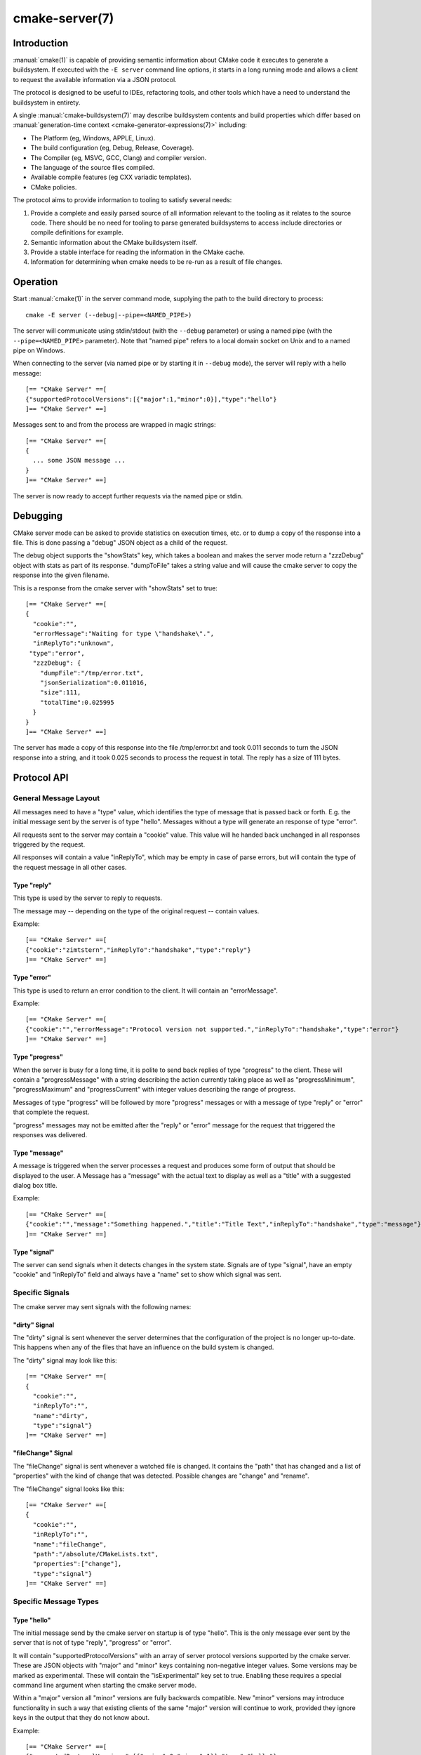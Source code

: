 .. cmake-manual-description: CMake Server

cmake-server(7)
***************

.. only:: html

   .. contents::

Introduction
============

:manual:`cmake(1)` is capable of providing semantic information about
CMake code it executes to generate a buildsystem.  If executed with
the ``-E server`` command line options, it starts in a long running mode
and allows a client to request the available information via a JSON protocol.

The protocol is designed to be useful to IDEs, refactoring tools, and
other tools which have a need to understand the buildsystem in entirety.

A single :manual:`cmake-buildsystem(7)` may describe buildsystem contents
and build properties which differ based on
:manual:`generation-time context <cmake-generator-expressions(7)>`
including:

* The Platform (eg, Windows, APPLE, Linux).
* The build configuration (eg, Debug, Release, Coverage).
* The Compiler (eg, MSVC, GCC, Clang) and compiler version.
* The language of the source files compiled.
* Available compile features (eg CXX variadic templates).
* CMake policies.

The protocol aims to provide information to tooling to satisfy several
needs:

#. Provide a complete and easily parsed source of all information relevant
   to the tooling as it relates to the source code.  There should be no need
   for tooling to parse generated buildsystems to access include directories
   or compile definitions for example.
#. Semantic information about the CMake buildsystem itself.
#. Provide a stable interface for reading the information in the CMake cache.
#. Information for determining when cmake needs to be re-run as a result of
   file changes.


Operation
=========

Start :manual:`cmake(1)` in the server command mode, supplying the path to
the build directory to process::

  cmake -E server (--debug|--pipe=<NAMED_PIPE>)

The server will communicate using stdin/stdout (with the ``--debug`` parameter)
or using a named pipe (with the ``--pipe=<NAMED_PIPE>`` parameter).  Note
that "named pipe" refers to a local domain socket on Unix and to a named pipe
on Windows.

When connecting to the server (via named pipe or by starting it in ``--debug``
mode), the server will reply with a hello message::

  [== "CMake Server" ==[
  {"supportedProtocolVersions":[{"major":1,"minor":0}],"type":"hello"}
  ]== "CMake Server" ==]

Messages sent to and from the process are wrapped in magic strings::

  [== "CMake Server" ==[
  {
    ... some JSON message ...
  }
  ]== "CMake Server" ==]

The server is now ready to accept further requests via the named pipe
or stdin.


Debugging
=========

CMake server mode can be asked to provide statistics on execution times, etc.
or to dump a copy of the response into a file. This is done passing a "debug"
JSON object as a child of the request.

The debug object supports the "showStats" key, which takes a boolean and makes
the server mode return a "zzzDebug" object with stats as part of its response.
"dumpToFile" takes a string value and will cause the cmake server to copy
the response into the given filename.

This is a response from the cmake server with "showStats" set to true::

  [== "CMake Server" ==[
  {
    "cookie":"",
    "errorMessage":"Waiting for type \"handshake\".",
    "inReplyTo":"unknown",
   "type":"error",
    "zzzDebug": {
      "dumpFile":"/tmp/error.txt",
      "jsonSerialization":0.011016,
      "size":111,
      "totalTime":0.025995
    }
  }
  ]== "CMake Server" ==]

The server has made a copy of this response into the file /tmp/error.txt and
took 0.011 seconds to turn the JSON response into a string, and it took 0.025
seconds to process the request in total. The reply has a size of 111 bytes.


Protocol API
============


General Message Layout
----------------------

All messages need to have a "type" value, which identifies the type of
message that is passed back or forth. E.g. the initial message sent by the
server is of type "hello". Messages without a type will generate an response
of type "error".

All requests sent to the server may contain a "cookie" value. This value
will he handed back unchanged in all responses triggered by the request.

All responses will contain a value "inReplyTo", which may be empty in
case of parse errors, but will contain the type of the request message
in all other cases.


Type "reply"
^^^^^^^^^^^^

This type is used by the server to reply to requests.

The message may -- depending on the type of the original request --
contain values.

Example::

  [== "CMake Server" ==[
  {"cookie":"zimtstern","inReplyTo":"handshake","type":"reply"}
  ]== "CMake Server" ==]


Type "error"
^^^^^^^^^^^^

This type is used to return an error condition to the client. It will
contain an "errorMessage".

Example::

  [== "CMake Server" ==[
  {"cookie":"","errorMessage":"Protocol version not supported.","inReplyTo":"handshake","type":"error"}
  ]== "CMake Server" ==]


Type "progress"
^^^^^^^^^^^^^^^

When the server is busy for a long time, it is polite to send back replies of
type "progress" to the client. These will contain a "progressMessage" with a
string describing the action currently taking place as well as
"progressMinimum", "progressMaximum" and "progressCurrent" with integer values
describing the range of progress.

Messages of type "progress" will be followed by more "progress" messages or with
a message of type "reply" or "error" that complete the request.

"progress" messages may not be emitted after the "reply" or "error" message for
the request that triggered the responses was delivered.


Type "message"
^^^^^^^^^^^^^^

A message is triggered when the server processes a request and produces some
form of output that should be displayed to the user. A Message has a "message"
with the actual text to display as well as a "title" with a suggested dialog
box title.

Example::

  [== "CMake Server" ==[
  {"cookie":"","message":"Something happened.","title":"Title Text","inReplyTo":"handshake","type":"message"}
  ]== "CMake Server" ==]


Type "signal"
^^^^^^^^^^^^^

The server can send signals when it detects changes in the system state. Signals
are of type "signal", have an empty "cookie" and "inReplyTo" field and always
have a "name" set to show which signal was sent.


Specific Signals
----------------

The cmake server may sent signals with the following names:

"dirty" Signal
^^^^^^^^^^^^^^

The "dirty" signal is sent whenever the server determines that the configuration
of the project is no longer up-to-date. This happens when any of the files that have
an influence on the build system is changed.

The "dirty" signal may look like this::

  [== "CMake Server" ==[
  {
    "cookie":"",
    "inReplyTo":"",
    "name":"dirty",
    "type":"signal"}
  ]== "CMake Server" ==]


"fileChange" Signal
^^^^^^^^^^^^^^^^^^^

The "fileChange" signal is sent whenever a watched file is changed. It contains
the "path" that has changed and a list of "properties" with the kind of change
that was detected. Possible changes are "change" and "rename".

The "fileChange" signal looks like this::

  [== "CMake Server" ==[
  {
    "cookie":"",
    "inReplyTo":"",
    "name":"fileChange",
    "path":"/absolute/CMakeLists.txt",
    "properties":["change"],
    "type":"signal"}
  ]== "CMake Server" ==]


Specific Message Types
----------------------


Type "hello"
^^^^^^^^^^^^

The initial message send by the cmake server on startup is of type "hello".
This is the only message ever sent by the server that is not of type "reply",
"progress" or "error".

It will contain "supportedProtocolVersions" with an array of server protocol
versions supported by the cmake server. These are JSON objects with "major" and
"minor" keys containing non-negative integer values. Some versions may be marked
as experimental. These will contain the "isExperimental" key set to true. Enabling
these requires a special command line argument when starting the cmake server mode.

Within a "major" version all "minor" versions are fully backwards compatible.
New "minor" versions may introduce functionality in such a way that existing
clients of the same "major" version will continue to work, provided they
ignore keys in the output that they do not know about.

Example::

  [== "CMake Server" ==[
  {"supportedProtocolVersions":[{"major":0,"minor":1}],"type":"hello"}
  ]== "CMake Server" ==]


Type "handshake"
^^^^^^^^^^^^^^^^

The first request that the client may send to the server is of type "handshake".

This request needs to pass one of the "supportedProtocolVersions" of the "hello"
type response received earlier back to the server in the "protocolVersion" field.
Giving the "major" version of the requested protocol version will make the server
use the latest minor version of that protocol. Use this if you do not explicitly
need to depend on a specific minor version.

Protocol version 1.0 requires the following attributes to be set:

  * "sourceDirectory" with a path to the sources
  * "buildDirectory" with a path to the build directory
  * "generator" with the generator name
  * "extraGenerator" (optional!) with the extra generator to be used
  * "platform" with the generator platform (if supported by the generator)
  * "toolset" with the generator toolset (if supported by the generator)

Protocol version 1.2 makes all but the build directory optional, provided
there is a valid cache in the build directory that contains all the other
information already.

Example::

  [== "CMake Server" ==[
  {"cookie":"zimtstern","type":"handshake","protocolVersion":{"major":0},
   "sourceDirectory":"/home/code/cmake", "buildDirectory":"/tmp/testbuild",
   "generator":"Ninja"}
  ]== "CMake Server" ==]

which will result in a response type "reply"::

  [== "CMake Server" ==[
  {"cookie":"zimtstern","inReplyTo":"handshake","type":"reply"}
  ]== "CMake Server" ==]

indicating that the server is ready for action.

Protocol version 1.3 introduces an optional flag on the target filegroup
that indicates if the filegroup represents :prop_tgt:`INTERFACE_SOURCES`.


Type "globalSettings"
^^^^^^^^^^^^^^^^^^^^^

This request can be sent after the initial handshake. It will return a
JSON structure with information on cmake state.

Example::

  [== "CMake Server" ==[
  {"type":"globalSettings"}
  ]== "CMake Server" ==]

which will result in a response type "reply"::

  [== "CMake Server" ==[
  {
    "buildDirectory": "/tmp/test-build",
    "capabilities": {
      "generators": [
        {
          "extraGenerators": [],
          "name": "Watcom WMake",
          "platformSupport": false,
          "toolsetSupport": false
        },
        <...>
      ],
      "serverMode": false,
      "version": {
        "isDirty": false,
        "major": 3,
        "minor": 6,
        "patch": 20160830,
        "string": "3.6.20160830-gd6abad",
        "suffix": "gd6abad"
      }
    },
    "checkSystemVars": false,
    "cookie": "",
    "extraGenerator": "",
    "generator": "Ninja",
    "debugOutput": false,
    "inReplyTo": "globalSettings",
    "sourceDirectory": "/home/code/cmake",
    "trace": false,
    "traceExpand": false,
    "type": "reply",
    "warnUninitialized": false,
    "warnUnused": false,
    "warnUnusedCli": true
  }
  ]== "CMake Server" ==]


Type "setGlobalSettings"
^^^^^^^^^^^^^^^^^^^^^^^^

This request can be sent to change the global settings attributes. Unknown
attributes are going to be ignored. Read-only attributes reported by
"globalSettings" are all capabilities, buildDirectory, generator,
extraGenerator and sourceDirectory. Any attempt to set these will be ignored,
too.

All other settings will be changed.

The server will respond with an empty reply message or an error.

Example::

  [== "CMake Server" ==[
  {"type":"setGlobalSettings","debugOutput":true}
  ]== "CMake Server" ==]

CMake will reply to this with::

  [== "CMake Server" ==[
  {"inReplyTo":"setGlobalSettings","type":"reply"}
  ]== "CMake Server" ==]


Type "configure"
^^^^^^^^^^^^^^^^

This request will configure a project for build.

To configure a build directory already containing cmake files, it is enough to
set "buildDirectory" via "setGlobalSettings". To create a fresh build directory
you also need to set "currentGenerator" and "sourceDirectory" via "setGlobalSettings"
in addition to "buildDirectory".

You may a list of strings to "configure" via the "cacheArguments" key. These
strings will be interpreted similar to command line arguments related to
cache handling that are passed to the cmake command line client.

Example::

  [== "CMake Server" ==[
  {"type":"configure", "cacheArguments":["-Dsomething=else"]}
  ]== "CMake Server" ==]

CMake will reply like this (after reporting progress for some time)::

  [== "CMake Server" ==[
  {"cookie":"","inReplyTo":"configure","type":"reply"}
  ]== "CMake Server" ==]


Type "compute"
^^^^^^^^^^^^^^

This request will generate build system files in the build directory and
is only available after a project was successfully "configure"d.

Example::

  [== "CMake Server" ==[
  {"type":"compute"}
  ]== "CMake Server" ==]

CMake will reply (after reporting progress information)::

  [== "CMake Server" ==[
  {"cookie":"","inReplyTo":"compute","type":"reply"}
  ]== "CMake Server" ==]


Type "codemodel"
^^^^^^^^^^^^^^^^

The "codemodel" request can be used after a project was "compute"d successfully.

It will list the complete project structure as it is known to cmake.

The reply will contain a key "configurations", which will contain a list of
configuration objects. Configuration objects are used to destinquish between
different configurations the build directory might have enabled. While most
generators only support one configuration, others might support several.

Each configuration object can have the following keys:

"name"
  contains the name of the configuration. The name may be empty.
"projects"
  contains a list of project objects, one for each build project.

Project objects define one (sub-)project defined in the cmake build system.

Each project object can have the following keys:

"name"
  contains the (sub-)projects name.
"minimumCMakeVersion"
  contains the minimum cmake version allowed for this project, null if the
  project doesn't specify one.
"hasInstallRule"
  true if the project contains any install rules, false otherwise.
"sourceDirectory"
  contains the current source directory
"buildDirectory"
  contains the current build directory.
"targets"
  contains a list of build system target objects.

Target objects define individual build targets for a certain configuration.

Each target object can have the following keys:

"name"
  contains the name of the target.
"type"
  defines the type of build of the target. Possible values are
  "STATIC_LIBRARY", "MODULE_LIBRARY", "SHARED_LIBRARY", "OBJECT_LIBRARY",
  "EXECUTABLE", "UTILITY" and "INTERFACE_LIBRARY".
"fullName"
  contains the full name of the build result (incl. extensions, etc.).
"sourceDirectory"
  contains the current source directory.
"buildDirectory"
  contains the current build directory.
"isGeneratorProvided"
  true if the target is auto-created by a generator, false otherwise
"hasInstallRule"
  true if the target contains any install rules, false otherwise.
"installPaths"
  full path to the destination directories defined by target install rules.
"artifacts"
  with a list of build artifacts. The list is sorted with the most
  important artifacts first (e.g. a .DLL file is listed before a
  .PDB file on windows).
"linkerLanguage"
  contains the language of the linker used to produce the artifact.
"linkLibraries"
  with a list of libraries to link to. This value is encoded in the
  system's native shell format.
"linkFlags"
  with a list of flags to pass to the linker. This value is encoded in
  the system's native shell format.
"linkLanguageFlags"
  with the flags for a compiler using the linkerLanguage. This value is
  encoded in the system's native shell format.
"frameworkPath"
  with the framework path (on Apple computers). This value is encoded
  in the system's native shell format.
"linkPath"
  with the link path. This value is encoded in the system's native shell
  format.
"sysroot"
  with the sysroot path.
"fileGroups"
  contains the source files making up the target.

FileGroups are used to group sources using similar settings together.

Each fileGroup object may contain the following keys:

"isInterfaceSources"
  true if the fileGroup represents :prop_tgt:`INTERFACE_SOURCES`.
"language"
  contains the programming language used by all files in the group.
"compileFlags"
  with a string containing all the flags passed to the compiler
  when building any of the files in this group. This value is encoded in
  the system's native shell format.
"includePath"
  with a list of include paths. Each include path is an object
  containing a "path" with the actual include path and "isSystem" with a bool
  value informing whether this is a normal include or a system include. This
  value is encoded in the system's native shell format.
"defines"
  with a list of defines in the form "SOMEVALUE" or "SOMEVALUE=42". This
  value is encoded in the system's native shell format.
"isGenerated"
  true if the files were generated.
"sources"
  with a list of source files.

All file paths in the fileGroup are either absolute or relative to the
sourceDirectory of the target.

Example::

  [== "CMake Server" ==[
  {"type":"codemodel"}
  ]== "CMake Server" ==]

CMake will reply::

  [== "CMake Server" ==[
  {
    "configurations": [
      {
        "name": "",
        "projects": [
          {
            "buildDirectory": "/tmp/build/Source/CursesDialog/form",
            "name": "CMAKE_FORM",
            "sourceDirectory": "/home/code/src/cmake/Source/CursesDialog/form",
            "targets": [
              {
                "artifacts": [ "/tmp/build/Source/CursesDialog/form/libcmForm.a" ],
                "buildDirectory": "/tmp/build/Source/CursesDialog/form",
                "fileGroups": [
                  {
                    "compileFlags": "  -std=gnu11",
                    "defines": [ "CURL_STATICLIB", "LIBARCHIVE_STATIC" ],
                    "includePath": [ { "path": "/tmp/build/Utilities" }, <...> ],
                    "isGenerated": false,
                    "language": "C",
                    "sources": [ "fld_arg.c", <...> ]
                  }
                ],
                "fullName": "libcmForm.a",
                "linkerLanguage": "C",
                "name": "cmForm",
                "sourceDirectory": "/home/code/src/cmake/Source/CursesDialog/form",
                "type": "STATIC_LIBRARY"
              }
            ]
          },
          <...>
        ]
      }
    ],
    "cookie": "",
    "inReplyTo": "codemodel",
    "type": "reply"
  }
  ]== "CMake Server" ==]


Type "ctestInfo"
^^^^^^^^^^^^^^^^

The "ctestInfo" request can be used after a project was "compute"d successfully.

It will list the complete project test structure as it is known to cmake.

The reply will contain a key "configurations", which will contain a list of
configuration objects. Configuration objects are used to destinquish between
different configurations the build directory might have enabled. While most
generators only support one configuration, others might support several.

Each configuration object can have the following keys:

"name"
  contains the name of the configuration. The name may be empty.
"projects"
  contains a list of project objects, one for each build project.

Project objects define one (sub-)project defined in the cmake build system.

Each project object can have the following keys:

"name"
  contains the (sub-)projects name.
"ctestInfo"
  contains a list of test objects.

Each test object can have the following keys:

"ctestName"
  contains the name of the test.
"ctestCommand"
  contains the test command.
"properties"
  contains a list of test property objects.

Each test property object can have the following keys:

"key"
  contains the test property key.
"value"
  contains the test property value.


Type "cmakeInputs"
^^^^^^^^^^^^^^^^^^

The "cmakeInputs" requests will report files used by CMake as part
of the build system itself.

This request is only available after a project was successfully
"configure"d.

Example::

  [== "CMake Server" ==[
  {"type":"cmakeInputs"}
  ]== "CMake Server" ==]

CMake will reply with the following information::

  [== "CMake Server" ==[
  {"buildFiles":
    [
      {"isCMake":true,"isTemporary":false,"sources":["/usr/lib/cmake/...", ... ]},
      {"isCMake":false,"isTemporary":false,"sources":["CMakeLists.txt", ...]},
      {"isCMake":false,"isTemporary":true,"sources":["/tmp/build/CMakeFiles/...", ...]}
    ],
    "cmakeRootDirectory":"/usr/lib/cmake",
    "sourceDirectory":"/home/code/src/cmake",
    "cookie":"",
    "inReplyTo":"cmakeInputs",
    "type":"reply"
  }
  ]== "CMake Server" ==]

All file names are either relative to the top level source directory or
absolute.

The list of files which "isCMake" set to true are part of the cmake installation.

The list of files witch "isTemporary" set to true are part of the build directory
and will not survive the build directory getting cleaned out.


Type "cache"
^^^^^^^^^^^^

The "cache" request will list the cached configuration values.

Example::

  [== "CMake Server" ==[
  {"type":"cache"}
  ]== "CMake Server" ==]

CMake will respond with the following output::

  [== "CMake Server" ==[
  {
    "cookie":"","inReplyTo":"cache","type":"reply",
    "cache":
    [
      {
        "key":"SOMEVALUE",
        "properties":
        {
          "ADVANCED":"1",
          "HELPSTRING":"This is not helpful"
        }
        "type":"STRING",
        "value":"TEST"}
    ]
  }
  ]== "CMake Server" ==]

The output can be limited to a list of keys by passing an array of key names
to the "keys" optional field of the "cache" request.


Type "fileSystemWatchers"
^^^^^^^^^^^^^^^^^^^^^^^^^

The server can watch the filesystem for changes. The "fileSystemWatchers"
command will report on the files and directories watched.

Example::

  [== "CMake Server" ==[
  {"type":"fileSystemWatchers"}
  ]== "CMake Server" ==]

CMake will respond with the following output::

  [== "CMake Server" ==[
  {
    "cookie":"","inReplyTo":"fileSystemWatchers","type":"reply",
    "watchedFiles": [ "/absolute/path" ],
    "watchedDirectories": [ "/absolute" ]
  }
  ]== "CMake Server" ==]
